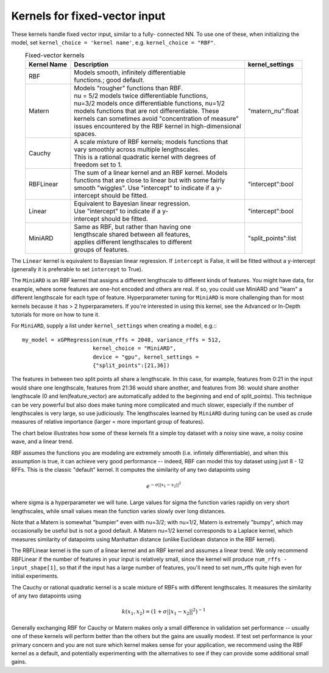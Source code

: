 Kernels for fixed-vector input
-------------------------------

These kernels handle fixed vector input, similar to a fully-
connected NN. To use one of these, when initializing the
model, set ``kernel_choice = 'kernel name'``, e.g.
``kernel_choice = "RBF"``.


.. list-table:: Fixed-vector kernels
   :align: center
   :header-rows: 1

   * - Kernel Name
     - Description
     - kernel_settings
   * - RBF
     - | Models smooth, infinitely differentiable
       | functions.; good default.
     - |
   * - Matern
     - | Models "rougher" functions than RBF.
       | nu = 5/2 models twice differentiable functions,
       | nu=3/2 models once differentiable functions, nu=1/2
       | models functions that are not differentiable. These
       | kernels can sometimes avoid "concentration of measure"
       | issues encountered by the RBF kernel in high-dimensional
       | spaces.
     - | "matern_nu":float
   * - Cauchy
     - | A scale mixture of RBF kernels; models functions that
       | vary smoothly across multiple lengthscales.
       | This is a rational quadratic kernel with degrees of
       | freedom set to 1.
     - | 
   * - RBFLinear
     - | The sum of a linear kernel and an RBF kernel. Models
       | functions that are close to linear but with some fairly
       | smooth "wiggles". Use "intercept" to indicate if a y-
       | intercept should be fitted.
     - | "intercept":bool
   * - Linear
     - | Equivalent to Bayesian linear regression.
       | Use "intercept" to indicate if a y-
       | intercept should be fitted.
     - | "intercept":bool
   * - MiniARD
     - | Same as RBF, but rather than having one
       | lengthscale shared between all features,
       | applies different lengthscales to different
       | groups of features.
     - | "split_points":list

The ``Linear`` kernel is equivalent to Bayesian linear regression.
If ``intercept`` is False, it will be fitted without a y-intercept
(generally it is preferable to set ``intercept`` to True).

The ``MiniARD`` is an RBF kernel that assigns a different lengthscale
to different kinds of features. You might have data, for example,
where some features are one-hot encoded and others are real. If
so, you could use MiniARD and "learn" a different lengthscale for
each type of feature. Hyperparameter tuning for ``MiniARD`` is more
challenging than for most kernels because it has > 2 hyperparameters.
If you're interested in using this kernel, see the Advanced or In-Depth
tutorials for more on how to tune it.

For ``MiniARD``, supply a list under
``kernel_settings`` when creating a model, e.g.:::

  my_model = xGPRegression(num_rffs = 2048, variance_rffs = 512,
                        kernel_choice = "MiniARD",
                        device = "gpu", kernel_settings =
                        {"split_points":[21,36])

The features in between two split points all share a lengthscale. In this
case, for example, features from 0:21 in the input would share one
lengthscale, features from 21:36 would share another, and features from
36: would share another lengthscale (0 and len(feature_vector) are automatically
added to the beginning and end of split_points). This technique can be
very powerful but also does make tuning more complicated and much slower,
especially if the number of lengthscales is very large, so use judiciously.
The lengthscales learned by ``MiniARD`` during tuning can be used as crude
measures of relative importance (larger = more important group of features).

The chart below illustrates how some of these kernels fit a simple
toy dataset with a noisy sine wave, a noisy cosine wave, and a linear trend.

.. image:: ../images/toy_data.png


RBF assumes the functions you are modeling are extremely smooth
(i.e. infintely differentiable), and when this assumption is true,
it can achieve very good performance -- indeed, RBF can model this
toy dataset using just 8 - 12 RFFs. This is the classic "default" kernel.
It computes the similarity of any two datapoints using

.. math::

  e^{-\sigma ||x_1 - x_2||^2}
  
where sigma is a hyperparameter
we will tune. Large values for sigma the function varies rapidly
on very short lengthscales, while small values mean the function
varies slowly over long distances.

Note that a Matern is somewhat "bumpier" even with nu=3/2; with nu=1/2,
Matern is extremely "bumpy", which may occasionally be useful but is
not a good default. A Matern nu=1/2 kernel corresponds to a Laplace
kernel, which measures similarity of datapoints using Manhattan
distance (unlike Euclidean distance in the RBF kernel).

The RBFLinear kernel is the sum of a linear kernel and an RBF kernel
and assumes a linear trend. We only recommend RBFLinear if the number
of features in your input is relatively small, since the kernel will
produce ``num_rffs - input_shape[1]``, so that if the input has a large
number of features, you'll need to set num_rffs quite high even for
initial experiments.

The Cauchy or rational quadratic kernel is a scale mixture of RBFs with
different lengthscales. It measures the similarity of any two datapoints
using 

.. math::

  k(x_1, x_2) = (1 + \sigma ||x_1 - x_2||^2)^{-1}

Generally exchanging RBF for Cauchy or Matern makes only a small difference in
validation set performance -- usually one of these kernels will perform better
than the others but the gains are usually modest. If test set performance 
is your primary concern and you are not sure which kernel makes sense
for your application, we recommend using the RBF kernel as a default, and
potentially experimenting with the alternatives to see if they can provide
some additional small gains.
